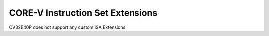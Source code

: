 .. _custom-isa-extensions:

CORE-V Instruction Set Extensions
=================================

CV32E40P does not support any custom ISA Extensions.
